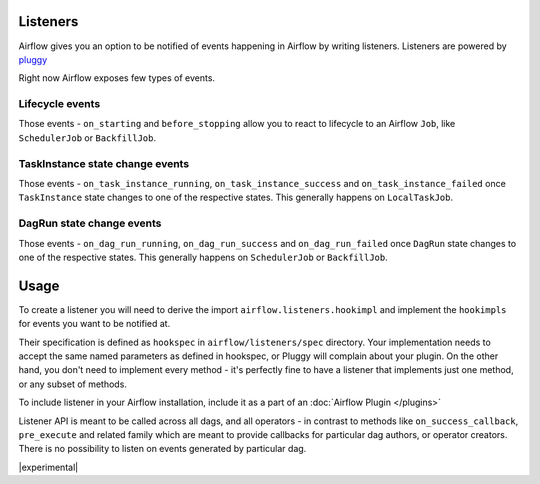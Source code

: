  .. Licensed to the Apache Software Foundation (ASF) under one
    or more contributor license agreements.  See the NOTICE file
    distributed with this work for additional information
    regarding copyright ownership.  The ASF licenses this file
    to you under the Apache License, Version 2.0 (the
    "License"); you may not use this file except in compliance
    with the License.  You may obtain a copy of the License at

 ..   http://www.apache.org/licenses/LICENSE-2.0

 .. Unless required by applicable law or agreed to in writing,
    software distributed under the License is distributed on an
    "AS IS" BASIS, WITHOUT WARRANTIES OR CONDITIONS OF ANY
    KIND, either express or implied.  See the License for the
    specific language governing permissions and limitations
    under the License.

Listeners
=========

Airflow gives you an option to be notified of events happening in Airflow
by writing listeners. Listeners are powered by `pluggy <https://pluggy.readthedocs.io/en/stable/>`__

Right now Airflow exposes few types of events.

Lifecycle events
^^^^^^^^^^^^^^^^
Those events - ``on_starting`` and ``before_stopping`` allow you to react to
lifecycle to an Airflow ``Job``, like  ``SchedulerJob`` or ``BackfillJob``.

TaskInstance state change events
^^^^^^^^^^^^^^^^^^^^^^^^^^^^^^^^
Those events - ``on_task_instance_running``, ``on_task_instance_success`` and ``on_task_instance_failed``
once ``TaskInstance`` state changes to one of the respective states. This generally happens on ``LocalTaskJob``.

DagRun state change events
^^^^^^^^^^^^^^^^^^^^^^^^^^
Those events - ``on_dag_run_running``, ``on_dag_run_success`` and ``on_dag_run_failed``
once ``DagRun`` state changes to one of the respective states. This generally happens on ``SchedulerJob`` or ``BackfillJob``.

Usage
=====

To create a listener you will need to derive the import
``airflow.listeners.hookimpl`` and implement the ``hookimpls`` for
events you want to be notified at.

Their specification is defined as ``hookspec`` in ``airflow/listeners/spec`` directory.
Your implementation needs to accept the same named parameters as defined in hookspec, or Pluggy will complain about your plugin.
On the other hand, you don't need to implement every method - it's perfectly fine to have a listener that implements just one method, or any subset of methods.

To include listener in your Airflow installation, include it as a part of an :doc:`Airflow Plugin </plugins>`

Listener API is meant to be called across all dags, and all operators - in contrast to methods like
``on_success_callback``, ``pre_execute`` and related family which are meant to provide callbacks
for particular dag authors, or operator creators. There is no possibility to listen on events generated
by particular dag.


|experimental|

